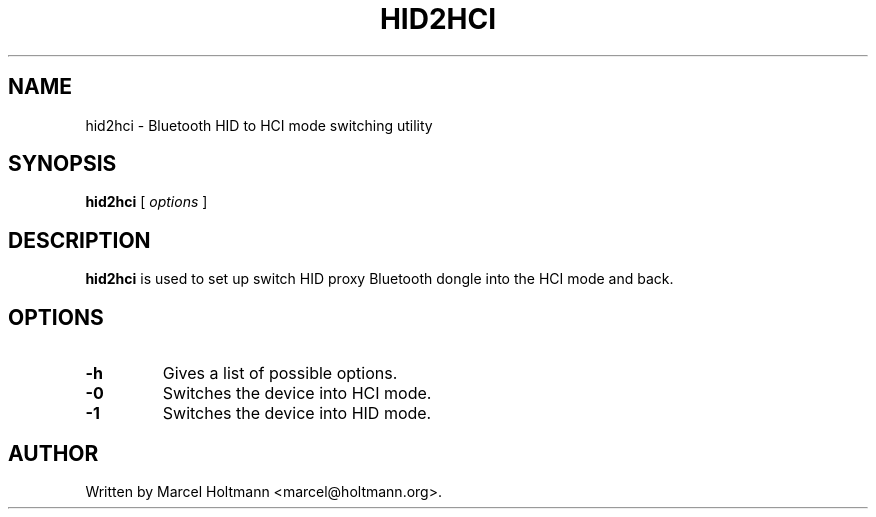 .\"
.\"	This program is free software; you can redistribute it and/or modify
.\"	it under the terms of the GNU General Public License as published by
.\"	the Free Software Foundation; either version 2 of the License, or
.\"	(at your option) any later version.
.\"
.\"	This program is distributed in the hope that it will be useful,
.\"	but WITHOUT ANY WARRANTY; without even the implied warranty of
.\"	MERCHANTABILITY or FITNESS FOR A PARTICULAR PURPOSE.  See the
.\"	GNU General Public License for more details.
.\"
.\"	You should have received a copy of the GNU General Public License
.\"	along with this program; if not, write to the Free Software
.\"	Foundation, Inc., 675 Mass Ave, Cambridge, MA 02139, USA.
.\"
.\"
.TH HID2HCI 8 "JUNE 6, 2003" "" ""

.SH NAME
hid2hci \- Bluetooth HID to HCI mode switching utility
.SH SYNOPSIS
.BR "hid2hci
[
.I options
]
.SH DESCRIPTION
.B hid2hci
is used to set up switch HID proxy Bluetooth dongle into the HCI
mode and back.
.SH OPTIONS
.TP
.BI -h
Gives a list of possible options.
.TP
.BI -0
Switches the device into HCI mode.
.TP
.BI -1
Switches the device into HID mode.
.SH AUTHOR
Written by Marcel Holtmann <marcel@holtmann.org>.
.br
